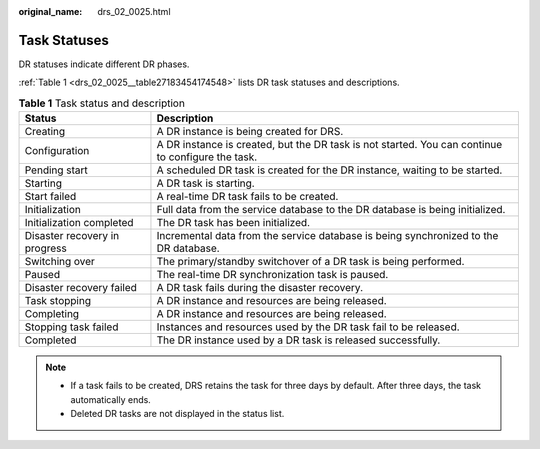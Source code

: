 :original_name: drs_02_0025.html

.. _drs_02_0025:

Task Statuses
=============

DR statuses indicate different DR phases.

:ref:`Table 1 <drs_02_0025__table27183454174548>` lists DR task statuses and descriptions.

.. _drs_02_0025__table27183454174548:

.. table:: **Table 1** Task status and description

   +-------------------------------+---------------------------------------------------------------------------------------------------+
   | Status                        | Description                                                                                       |
   +===============================+===================================================================================================+
   | Creating                      | A DR instance is being created for DRS.                                                           |
   +-------------------------------+---------------------------------------------------------------------------------------------------+
   | Configuration                 | A DR instance is created, but the DR task is not started. You can continue to configure the task. |
   +-------------------------------+---------------------------------------------------------------------------------------------------+
   | Pending start                 | A scheduled DR task is created for the DR instance, waiting to be started.                        |
   +-------------------------------+---------------------------------------------------------------------------------------------------+
   | Starting                      | A DR task is starting.                                                                            |
   +-------------------------------+---------------------------------------------------------------------------------------------------+
   | Start failed                  | A real-time DR task fails to be created.                                                          |
   +-------------------------------+---------------------------------------------------------------------------------------------------+
   | Initialization                | Full data from the service database to the DR database is being initialized.                      |
   +-------------------------------+---------------------------------------------------------------------------------------------------+
   | Initialization completed      | The DR task has been initialized.                                                                 |
   +-------------------------------+---------------------------------------------------------------------------------------------------+
   | Disaster recovery in progress | Incremental data from the service database is being synchronized to the DR database.              |
   +-------------------------------+---------------------------------------------------------------------------------------------------+
   | Switching over                | The primary/standby switchover of a DR task is being performed.                                   |
   +-------------------------------+---------------------------------------------------------------------------------------------------+
   | Paused                        | The real-time DR synchronization task is paused.                                                  |
   +-------------------------------+---------------------------------------------------------------------------------------------------+
   | Disaster recovery failed      | A DR task fails during the disaster recovery.                                                     |
   +-------------------------------+---------------------------------------------------------------------------------------------------+
   | Task stopping                 | A DR instance and resources are being released.                                                   |
   +-------------------------------+---------------------------------------------------------------------------------------------------+
   | Completing                    | A DR instance and resources are being released.                                                   |
   +-------------------------------+---------------------------------------------------------------------------------------------------+
   | Stopping task failed          | Instances and resources used by the DR task fail to be released.                                  |
   +-------------------------------+---------------------------------------------------------------------------------------------------+
   | Completed                     | The DR instance used by a DR task is released successfully.                                       |
   +-------------------------------+---------------------------------------------------------------------------------------------------+

.. note::

   -  If a task fails to be created, DRS retains the task for three days by default. After three days, the task automatically ends.
   -  Deleted DR tasks are not displayed in the status list.
